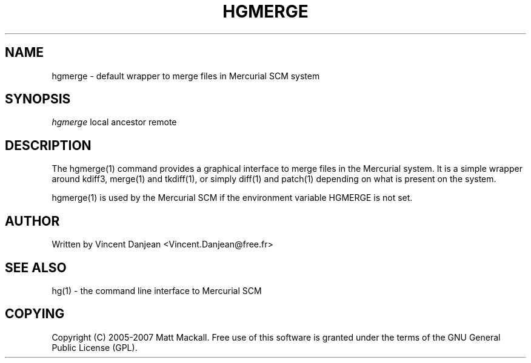 .\"     Title: hgmerge
.\"    Author: 
.\" Generator: DocBook XSL Stylesheets v1.73.1 <http://docbook.sf.net/>
.\"      Date: 10/19/2007
.\"    Manual: 
.\"    Source: 
.\"
.TH "HGMERGE" "1" "10/19/2007" "" ""
.\" disable hyphenation
.nh
.\" disable justification (adjust text to left margin only)
.ad l
.SH "NAME"
hgmerge - default wrapper to merge files in Mercurial SCM system
.SH "SYNOPSIS"
\fIhgmerge\fR local ancestor remote
.sp
.SH "DESCRIPTION"
The hgmerge(1) command provides a graphical interface to merge files in the Mercurial system\. It is a simple wrapper around kdiff3, merge(1) and tkdiff(1), or simply diff(1) and patch(1) depending on what is present on the system\.
.sp
hgmerge(1) is used by the Mercurial SCM if the environment variable HGMERGE is not set\.
.sp
.SH "AUTHOR"
Written by Vincent Danjean <Vincent\.Danjean@free\.fr>
.sp
.SH "SEE ALSO"
hg(1) \- the command line interface to Mercurial SCM
.sp
.SH "COPYING"
Copyright (C) 2005\-2007 Matt Mackall\. Free use of this software is granted under the terms of the GNU General Public License (GPL)\.
.sp
